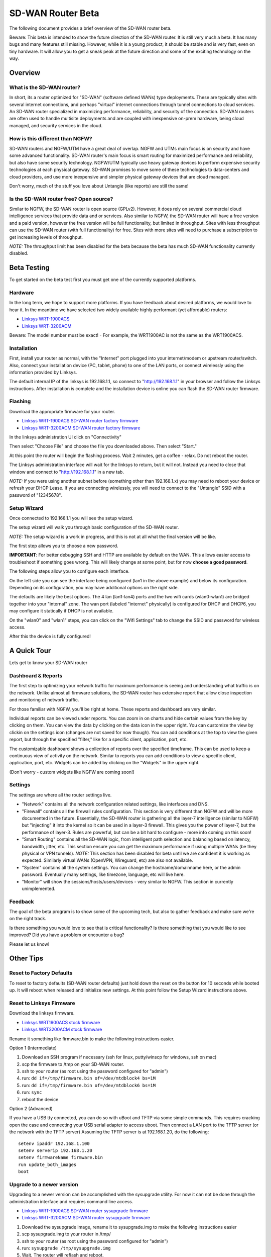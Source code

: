 SD-WAN Router Beta
==================

The following document provides a brief overview of the SD-WAN router beta.

Beware: This beta is intended to show the future direction of the SD-WAN router.
It is still very much a beta. It has many bugs and many features still missing.
However, while it is a young product, it should be stable and is very fast, even on tiny hardware.
It will allow you to get a sneak peak at the future direction and some of the exciting technology on the way.

Overview
--------

What is the SD-WAN router?
~~~~~~~~~~~~~~~~~~~~~~~~~~

In short, its a router optimized for "SD-WAN" (software defined WANs) 
type deployments. These are typically sites with several internet 
connections, and perhaps "virtual" internet connections through tunnel 
connections to cloud services.
An SD-WAN router specialized in maximizing performance, reliability, and 
security of the connection. SD-WAN routers are often used to handle 
multisite deployments and are coupled with inexpensive on-prem hardware, 
being cloud managed, and security services in the cloud.

How is this different than NGFW?
~~~~~~~~~~~~~~~~~~~~~~~~~~~~~~~~

SD-WAN routers and NGFW/UTM have a great deal of overlap. NGFW and UTMs 
main focus is on security and have some advanced functionality. SD-WAN 
router's main focus is smart routing for maximized performance and 
reliability, but also have some security technology. NGFW/UTM typically 
use heavy gateway devices to perform expensive security technologies at 
each physical gateway. SD-WAN promises to move some of these 
technologies to data-centers and cloud providers, and use more 
inexpensive and simpler physical gateway devices that are cloud managed.

Don't worry, much of the stuff you love about Untangle (like reports) 
are still the same!

Is the SD-WAN router free? Open source?
~~~~~~~~~~~~~~~~~~~~~~~~~~~~~~~~~~~~~~~

Similar to NGFW, the SD-WAN router is open source (GPLv2).
However, it does rely on several commercial cloud intelligence services that provide data and or services.
Also similar to NGFW, the SD-WAN router will have a free version and a paid version, however the free version
will be full functionality, but limited in throughput. Sites with less throughput can use the SD-WAN router (with full functionality) for free.
Sites with more sites will need to purchase a subscription to get increasing levels of throughput.

*NOTE:* The throughput limit has been disabled for the beta because the beta has much SD-WAN functionality currently disabled.

Beta Testing
------------

To get started on the beta test first you must get one of the currently supported platforms.

Hardware
~~~~~~~~

In the long term, we hope to support more platforms. If you have feedback about desired platforms, we would love to hear it.
In the meantime we have selected two widely available highly performant (yet affordable) routers:

- `Linksys WRT-1900ACS <https://www.linksys.com/us/p/P-WRT1900ACS/>`_
- `Linksys WRT-3200ACM <https://www.linksys.com/us/p/P-WRT3200ACM/>`_

Beware: The model number must be exact! - For example, the WRT1900AC is not the same as the WRT1900ACS.

Installation
~~~~~~~~~~~~

First, install your router as normal, with the "Internet" port plugged into your internet/modem or upstream router/switch.
Also, connect your installation device (PC, tablet, phone) to one of the LAN ports, or connect wirelessly using the
information provided by Linksys.

The default internal IP of the linksys is 192.168.1.1, so connect to "http://192.168.1.1" in your browser and follow the Linksys instructions.
After installation is complete and the installation device is online you can flash the SD-WAN router firmware.


Flashing
~~~~~~~~

Download the appropriate firmware for your router.

- `Linksys WRT-1900ACS SD-WAN router factory firmware <http://download.untangle.com/sdwan/beta1/sdwan-linksys-wrt1900acs-factory.img>`_
- `Linksys WRT-3200ACM SD-WAN router factory firmware <http://download.untangle.com/sdwan/beta1/sdwan-linksys-wrt3200acm-factory.img>`_

In the linksys administration UI click on "Connectivity"

.. image:: images/beta/linksys_1.png
    :scale: 40%

Then select "Choose File" and choose the file you downloaded above. Then select "Start."

.. image:: images/beta/linksys_2.png
    :scale: 40%

At this point the router will begin the flashing process. Wait 2 minutes, get a coffee - relax.
Do not reboot the router.

The Linksys administration interface will wait for the linksys to return, but it will not.
Instead you need to close that window and connect to "http://192.168.1.1" in a new tab.

*NOTE:* If you were using another subnet before (something other than 192.168.1.x) you may need to reboot your device or refresh your DHCP Lease.
If you are connecting wirelessly, you will need to connect to the "Untangle" SSID with a password of "12345678".


Setup Wizard
~~~~~~~~~~~~

Once connected to 192.168.1.1 you will see the setup wizard.

.. image:: images/beta/sdwan_setup.png
    :scale: 40%

The setup wizard will walk you through basic configuration of the SD-WAN router.

*NOTE:* The setup wizard is a work in progress, and this is not at all what the final version will be like.

The first step allows you to choose a new password.

**IMPORTANT**: For better debugging SSH and HTTP are available by default on the WAN. This allows easier access to troubleshoot if something goes wrong.
This will likely change at some point, but for now **choose a good password**.

The following steps allow you to configure each interface.

.. image:: images/beta/sdwan_setup_2.png
    :scale: 40%

On the left side you can see the interface being configured (lan1 in the above example) and below its configuration.
Depending on its configuration, you may have additional options on the right side.

The defaults are likely the best options. The 4 lan (lan1-lan4) ports and the two wifi cards (wlan0-wlan1) are bridged together into your "internal" zone.
The wan port (labeled "internet" physically) is configured for DHCP and DHCP6, you may configure it statically if DHCP is not available.

On the "wlan0" and "wlan1" steps, you can click on the "Wifi Settings" tab to change the SSID and password for wireless access.

After this the device is fully configured!


A Quick Tour
------------

Lets get to know your SD-WAN router

Dashboard & Reports
~~~~~~~~~~~~~~~~~~~

The first step to optimizing your network traffic for maximum performance is seeing and understanding what traffic is on the network.
Unlike almost all firmware solutions, the SD-WAN router has extensive report that allow close inspection and monitoring of network traffic.

.. image:: images/beta/dashboard.png
    :scale: 40%

For those familiar with NGFW, you'll be right at home. These reports and dashboard are very similar.

Individual reports can be viewed under reports.
You can zoom in on charts and hide certain values from the key by clicking on them.
You can view the data by clicking on the data icon in the upper right.
You can customize the view by clickin on the settings icon (changes are not saved for now though).
You can add conditions at the top to view the given report, but through the specified "filter," like for a specific client, application, port, etc.

The customizable dashboard shows a collection of reports over the specified timeframe.
This can be used to keep a continuous view of activity on the network.
Similar to reports you can add conditions to view a specific client, application, port, etc.
Widgets can be added by clicking on the "Widgets" in the upper right.

(Don't worry - custom widgets like NGFW are coming soon!)

Settings
~~~~~~~~

The settings are where all the router settings live.

- "Network" contains all the network configuration related settings, like interfaces and DNS.

- "Firewall" contains all the firewall rules configuration.
  This section is very different than NGFW and will be more documented in the future.
  Essentially, the SD-WAN router is gathering all the layer-7 intelligence (similar to NGFW) but "injecting" it into the kernel so it can be used in a layer-3 firewall. This gives you the power of layer-7, but the performance of layer-3.
  Rules are powerful, but can be a bit hard to configure - more info coming on this soon!

- "Smart Routing" contains all the SD-WAN logic, from intelligent path selection and balancing based on latency, bandwidth, jitter, etc.
  This section ensure you can get the maximum performance if using multiple WANs (be they physical or VPN tunnels).
  *NOTE:* This section has been disabled for beta until we are confident it is working as expected. Similarly virtual WANs (OpenVPN, Wireguard, etc) are also not available.

- "System" contains all the system settings.
  You can change the hostname/domainname here, or the admin password.
  Eventually many settings, like timezone, language, etc will live here.

- "Monitor" will show the sessions/hosts/users/devices - very similar to NGFW.
  This section in currently unimplemented.

Feedback
~~~~~~~~

The goal of the beta program is to show some of the upcoming tech, but also to gather feedback and make sure we're on the right track.

Is there something you would love to see that is critical functionality?
Is there something that you would like to see improved?
Did you have a problem or encounter a bug?

Please let us know!





Other Tips
----------

Reset to Factory Defaults
~~~~~~~~~~~~~~~~~~~~~~~~~

To reset to factory defaults (SD-WAN router defaults) just hold down the reset on the button for 10 seconds while booted up.
It will reboot when released and initialize new settings. At this point follow the Setup Wizard instructions above.

Reset to Linksys Firmware
~~~~~~~~~~~~~~~~~~~~~~~~~

Download the linksys firmware.

- `Linksys WRT1900ACS stock firmware <http://www.linksys.com/us/support-article?articleNum=165487>`_
- `Linksys WRT3200ACM stock firmware <https://www.linksys.com/us/support-article?articleNum=207552>`_

Rename it something like firmware.bin to make the following instructions easier.
  
Option 1 (Intermediate)

#. Download an SSH program if necessary (ssh for linux, putty/winscp for windows, ssh on mac)
#. scp the firmware to /tmp on your SD-WAN router.
#. ssh to your router (as root using the password configured for "admin")
#. run: ``dd if=/tmp/firmware.bin of=/dev/mtdblock4 bs=1M``
#. run: ``dd if=/tmp/firmware.bin of=/dev/mtdblock6 bs=1M``
#. run: ``sync``
#. reboot the device

Option 2 (Advanced)

If you have a USB tty connected, you can do so with uBoot and TFTP via some simple commands.
This requires cracking open the case and connecting your USB serial adapter to access uboot.
Then connect a LAN port to the TFTP server (or the network with the TFTP server)
Assuming the TFTP server is at 192.168.1.20, do the following::
  setenv ipaddr 192.168.1.100
  setenv serverip 192.168.1.20
  setenv firmwareName firmware.bin
  run update_both_images
  boot

Upgrade to a newer version
~~~~~~~~~~~~~~~~~~~~~~~~~~

Upgrading to a newer version can be accomplished with the sysupgrade utility.
For now it can not be done through the administration interface and requires command line access.

- `Linksys WRT-1900ACS SD-WAN router sysupgrade firmware <http://download.untangle.com/sdwan/beta1/sdwan-linksys-wrt1900acs-sysupgrade.img>`_
- `Linksys WRT-3200ACM SD-WAN router sysupgrade firmware <http://download.untangle.com/sdwan/beta1/sdwan-linksys-wrt3200acm-sysupgrade.img>`_

#. Download the sysupgrade image, rename it to sysupgrade.img to make the following instructions easier
#. scp sysupgrade.img to your router in /tmp/
#. ssh to your router (as root using the password configured for "admin")
#. run: ``sysupgrade /tmp/sysupgrade.img``
#. Wait. The router will reflash and reboot.
